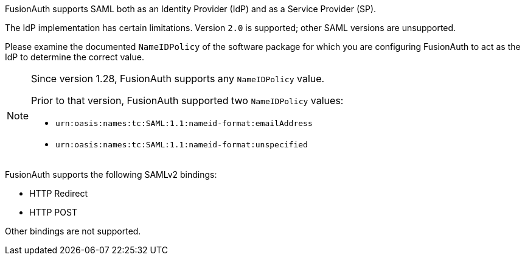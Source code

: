 FusionAuth supports SAML both as an Identity Provider (IdP) and as a Service Provider (SP). 

The IdP implementation has certain limitations. Version `2.0` is supported; other SAML versions are unsupported.

Please examine the documented `NameIDPolicy` of the software package for which you are configuring FusionAuth to act as the IdP to determine the correct value.

[NOTE.since]
====
Since version 1.28, FusionAuth supports any `NameIDPolicy` value.

Prior to that version, FusionAuth supported two `NameIDPolicy` values:

* `urn:oasis:names:tc:SAML:1.1:nameid-format:emailAddress`
* `urn:oasis:names:tc:SAML:1.1:nameid-format:unspecified`
====


FusionAuth supports the following SAMLv2 bindings:

* HTTP Redirect 
* HTTP POST

Other bindings are not supported.
